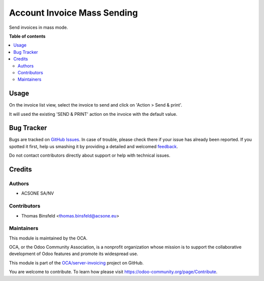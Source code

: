 ============================
Account Invoice Mass Sending
============================

.. !!!!!!!!!!!!!!!!!!!!!!!!!!!!!!!!!!!!!!!!!!!!!!!!!!!!
   !! This file is generated by oca-gen-addon-readme !!
   !! changes will be overwritten.                   !!
   !!!!!!!!!!!!!!!!!!!!!!!!!!!!!!!!!!!!!!!!!!!!!!!!!!!!

.. |badge1| image:: https://img.shields.io/badge/maturity-Beta-yellow.png
    :target: https://odoo-community.org/page/development-status
    :alt: Beta
.. |badge2| image:: https://img.shields.io/badge/licence-AGPL--3-blue.png
    :target: http://www.gnu.org/licenses/agpl-3.0-standalone.html
    :alt: License: AGPL-3
.. |badge3| image:: https://img.shields.io/badge/github-OCA%2Fserver--invoicing-lightgray.png?logo=github
    :target: https://github.com/OCA/server-invoicing/tree/12.0/account_invoice_mass_sending
    :alt: OCA/server-invoicing
.. |badge4| image:: https://img.shields.io/badge/weblate-Translate%20me-F47D42.png
    :target: https://translation.odoo-community.org/projects/server-invoicing-12-0/server-invoicing-12-0-account_invoice_mass_sending
    :alt: Translate me on Weblate

|badge1| |badge2| |badge3| |badge4| 

Send invoices in mass mode.

**Table of contents**

.. contents::
   :local:

Usage
=====

On the invoice list view, select the invoice to send and click on 'Action > Send & print'.

It will used the existing 'SEND & PRINT' action on the invoice with the default value.

Bug Tracker
===========

Bugs are tracked on `GitHub Issues <https://github.com/OCA/server-invoicing/issues>`_.
In case of trouble, please check there if your issue has already been reported.
If you spotted it first, help us smashing it by providing a detailed and welcomed
`feedback <https://github.com/OCA/server-invoicing/issues/new?body=module:%20account_invoice_mass_sending%0Aversion:%2012.0%0A%0A**Steps%20to%20reproduce**%0A-%20...%0A%0A**Current%20behavior**%0A%0A**Expected%20behavior**>`_.

Do not contact contributors directly about support or help with technical issues.

Credits
=======

Authors
~~~~~~~

* ACSONE SA/NV

Contributors
~~~~~~~~~~~~

* Thomas Binsfeld <thomas.binsfeld@acsone.eu>

Maintainers
~~~~~~~~~~~

This module is maintained by the OCA.

.. image:: https://odoo-community.org/logo.png
   :alt: Odoo Community Association
   :target: https://odoo-community.org

OCA, or the Odoo Community Association, is a nonprofit organization whose
mission is to support the collaborative development of Odoo features and
promote its widespread use.

This module is part of the `OCA/server-invoicing <https://github.com/OCA/server-invoicing/tree/12.0/account_invoice_mass_sending>`_ project on GitHub.

You are welcome to contribute. To learn how please visit https://odoo-community.org/page/Contribute.
